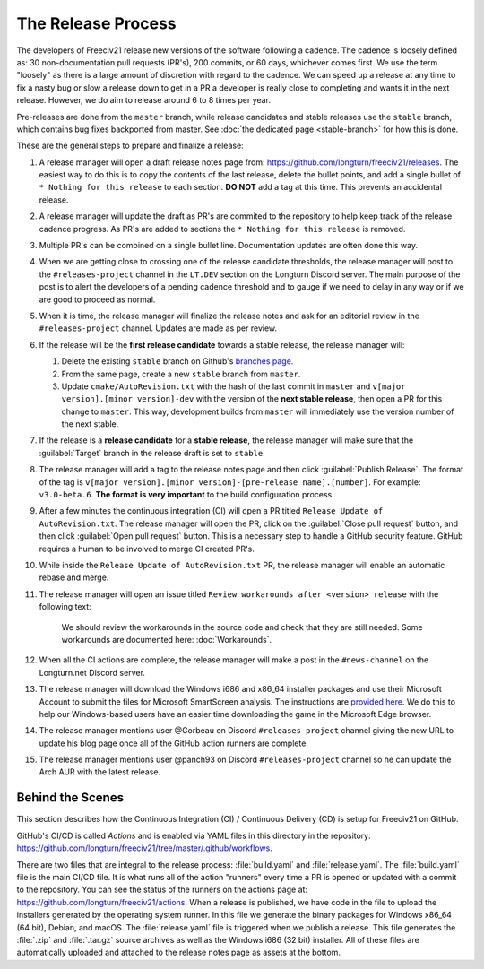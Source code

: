 .. SPDX-License-Identifier: GPL-3.0-or-later
.. SPDX-FileCopyrightText: James Robertson <jwrober@gmail.com>
.. SPDX-FileCopyrightText: Louis Moureaux <m_louis30@yahoo.com>s

The Release Process
*******************

The developers of Freeciv21 release new versions of the software following a cadence. The cadence is loosely
defined as: 30 non-documentation pull requests (PR's), 200 commits, or 60 days, whichever comes first. We
use the term "loosely" as there is a large amount of discretion with regard to the cadence. We can speed up
a release at any time to fix a nasty bug or slow a release down to get in a PR a developer is really close
to completing and wants it in the next release. However, we do aim to release around 6 to 8 times per year.

Pre-releases are done from the ``master`` branch, while release candidates and stable releases use the
``stable`` branch, which contains bug fixes backported from master. See
:doc:`the dedicated page <stable-branch>` for how this is done.

These are the general steps to prepare and finalize a release:

#. A release manager will open a draft release notes page from: https://github.com/longturn/freeciv21/releases.
   The easiest way to do this is to copy the contents of the last release, delete the bullet points, and
   add a single bullet of ``* Nothing for this release`` to each section. :strong:`DO NOT` add a tag at this
   time. This prevents an accidental release.
#. A release manager will update the draft as PR's are commited to the repository to help keep track of
   the release cadence progress. As PR's are added to sections the ``* Nothing for this release`` is removed.
#. Multiple PR's can be combined on a single bullet line. Documentation updates are often done this way.
#. When we are getting close to crossing one of the release candidate thresholds, the release manager will
   post to the ``#releases-project`` channel in the ``LT.DEV`` section on the Longturn Discord server. The
   main purpose of the post is to alert the developers of a pending cadence threshold and to gauge if we
   need to delay in any way or if we are good to proceed as normal.
#. When it is time, the release manager will finalize the release notes and ask for an editorial review in the
   ``#releases-project`` channel. Updates are made as per review.
#. If the release will be the :strong:`first release candidate` towards a stable release, the release manager
   will:

   #. Delete the existing ``stable`` branch on Github's
      `branches page <https://github.com/longturn/freeciv21/branches>`_.
   #. From the same page, create a new ``stable`` branch from ``master``.
   #. Update ``cmake/AutoRevision.txt`` with the hash of the last commit in ``master`` and
      ``v[major version].[minor version]-dev`` with the version of the :strong:`next stable release`, then
      open a PR for this change to ``master``. This way, development builds from ``master`` will immediately
      use the version number of the next stable.

#. If the release is a :strong:`release candidate` for a :strong:`stable release`, the release manager will
   make sure that the :guilabel:`Target` branch in the release draft is set to ``stable``.
#. The release manager will add a tag to the release notes page and then click :guilabel:`Publish Release`.
   The format of the tag is ``v[major version].[minor version]-[pre-release name].[number]``. For example:
   ``v3.0-beta.6``. :strong:`The format is very important` to the build configuration process.
#. After a few minutes the continuous integration (CI) will open a PR titled
   ``Release Update of AutoRevision.txt``. The release manager will open the PR, click on the
   :guilabel:`Close pull request` button, and then click :guilabel:`Open pull request` button. This is a
   necessary step to handle a GitHub security feature. GitHub requires a human to be involved to merge CI
   created PR's.
#. While inside the ``Release Update of AutoRevision.txt`` PR, the release manager will enable an automatic
   rebase and merge.
#. The release manager will open an issue titled ``Review workarounds after <version> release`` with the following text:

      We should review the workarounds in the source code and check that they are still needed. Some
      workarounds are documented here: :doc:`Workarounds`.

#. When all the CI actions are complete, the release manager will make a post in the ``#news-channel`` on the
   Longturn.net Discord server.
#. The release manager will download the Windows i686 and x86_64 installer packages and use their Microsoft
   Account to submit the files for Microsoft SmartScreen analysis. The instructions are `provided here
   <https://learn.microsoft.com/en-us/windows/security/threat-protection/microsoft-defender-smartscreen/microsoft-defender-smartscreen-overview#submit-files-to-microsoft-defender-smartscreen-for-review>`_.
   We do this to help our Windows-based users have an easier time downloading the game in the Microsoft Edge
   browser.
#. The release manager mentions user @Corbeau on Discord ``#releases-project`` channel giving the new URL to
   update his blog page once all of the GitHub action runners are complete.
#. The release manager mentions user @panch93 on Discord ``#releases-project`` channel so he can update the
   Arch AUR with the latest release.


Behind the Scenes
=================

This section describes how the Continuous Integration (CI) / Continuous Delivery (CD) is setup for Freeciv21
on GitHub.

GitHub's CI/CD is called `Actions` and is enabled via YAML files in this directory in the repository:
https://github.com/longturn/freeciv21/tree/master/.github/workflows.

There are two files that are integral to the release process: :file:`build.yaml` and :file:`release.yaml`. The
:file:`build.yaml` file is the main CI/CD file. It is what runs all of the action "runners" every time a PR is
opened or updated with a commit to the repository. You can see the status of the runners on the actions page
at: https://github.com/longturn/freeciv21/actions. When a release is published, we have code in the file to
upload the installers generated by the operating system runner. In this file we generate the binary packages
for Windows x86_64 (64 bit), Debian, and macOS. The :file:`release.yaml` file is triggered when we publish a
release. This file generates the :file:`.zip` and :file:`.tar.gz` source archives as well as the Windows i686
(32 bit) installer. All of these files are automatically uploaded and attached to the release notes page as
assets at the bottom.
